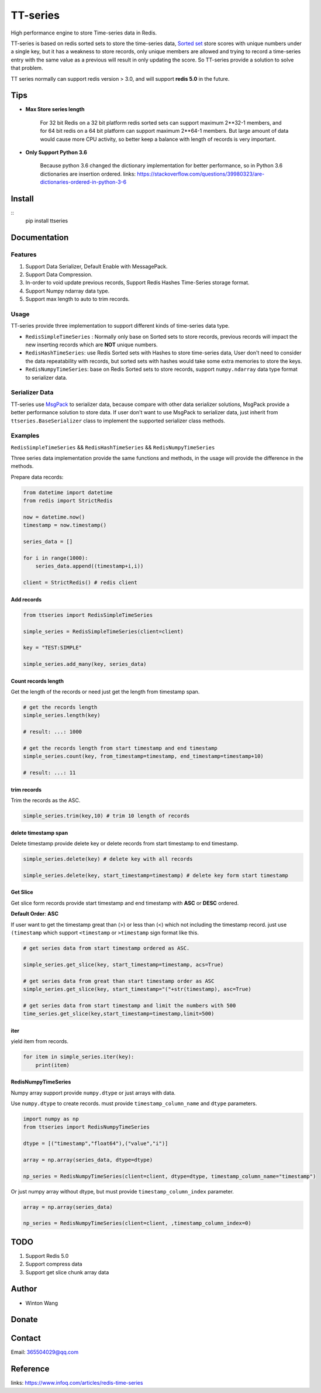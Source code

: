 =========
TT-series
=========

High performance engine to store Time-series data in Redis.

|travis| |appveyor| |codecov| |codacy| |requirements| |docs| |pypi| |status| |pyversion|


TT-series is based on redis sorted sets to store the time-series data, `Sorted set`_ store scores with
unique numbers under a single key, but it has a weakness to store records, only unique members are allowed
and trying to record a time-series entry with the same value as a previous will result in only updating the score.
So TT-series provide a solution to solve that problem.

TT series normally can support redis version > 3.0, and will support **redis 5.0** in the future.

Tips
====

- **Max Store series length**

    For 32 bit Redis on a 32 bit platform redis sorted sets can support maximum 2**32-1 members,
    and for 64 bit redis on a 64 bit platform can support maximum 2**64-1 members.
    But large amount of data would cause more CPU activity, so better keep a balance with length of records is
    very important.

- **Only Support Python 3.6**

    Because python 3.6 changed the dictionary implementation for better performance,
    so in Python 3.6 dictionaries are insertion ordered.
    links: https://stackoverflow.com/questions/39980323/are-dictionaries-ordered-in-python-3-6

Install
=======

::
    pip install ttseries


Documentation
=============

Features
--------

1. Support Data Serializer, Default Enable with MessagePack.

2. Support Data Compression.

3. In-order to void update previous records, Support Redis Hashes Time-Series storage format.

4. Support Numpy ndarray data type.

5. Support max length to auto to trim records.


Usage
-----


TT-series provide three implementation to support different kinds of time-series data type.

- ``RedisSimpleTimeSeries`` : Normally only base on Sorted sets to store records, previous records will impact the new inserting records which are **NOT** unique numbers.

- ``RedisHashTimeSeries``: use Redis Sorted sets with Hashes to store time-series data, User don't need to consider the data repeatability with records, but sorted sets with hashes would take some extra memories to store the keys.

- ``RedisNumpyTimeSeries``: base on Redis Sorted sets to store records, support ``numpy.ndarray`` data type format to serializer data.


Serializer Data
---------------

TT-series use `MsgPack`_ to serializer data, because compare with other data serializer solutions,
MsgPack provide a better performance solution to store data. If user don't want to use MsgPack to
serializer data, just inherit from ``ttseries.BaseSerializer`` class to implement the supported
serializer class methods.

Examples
--------

``RedisSimpleTimeSeries`` && ``RedisHashTimeSeries`` && ``RedisNumpyTimeSeries``

Three series data implementation provide the same functions and methods, in the usage will
provide the difference in the methods.

Prepare data records:

.. sourcecode:: python

    from datetime import datetime
    from redis import StrictRedis

    now = datetime.now()
    timestamp = now.timestamp()

    series_data = []

    for i in range(1000):
        series_data.append((timestamp+i,i))

    client = StrictRedis() # redis client


Add records
^^^^^^^^^^^

.. sourcecode:: python

    from ttseries import RedisSimpleTimeSeries

    simple_series = RedisSimpleTimeSeries(client=client)

    key = "TEST:SIMPLE"

    simple_series.add_many(key, series_data)



Count records length
^^^^^^^^^^^^^^^^^^^^

Get the length of the records or need just get the length from timestamp span.

.. sourcecode:: python

    # get the records length
    simple_series.length(key)

    # result: ...: 1000

    # get the records length from start timestamp and end timestamp
    simple_series.count(key, from_timestamp=timestamp, end_timestamp=timestamp+10)

    # result: ...: 11


trim records
^^^^^^^^^^^^

Trim the records as the ASC.

.. sourcecode:: python

    simple_series.trim(key,10) # trim 10 length of records


delete timestamp span
^^^^^^^^^^^^^^^^^^^^^

Delete timestamp provide delete key or delete records from start timestamp to end timestamp.

.. sourcecode:: python

    simple_series.delete(key) # delete key with all records

    simple_series.delete(key, start_timestamp=timestamp) # delete key form start timestamp


Get Slice
^^^^^^^^^

Get slice form records provide start timestamp and end timestamp with **ASC** or **DESC** ordered.

**Default Order**: **ASC**

If user want to get the timestamp great than (>) or less than (<) which not including the timestamp record.
just use ``(timestamp`` which support ``<timestamp`` or ``>timestamp`` sign format like this.

.. sourcecode:: python

    # get series data from start timestamp ordered as ASC.

    simple_series.get_slice(key, start_timestamp=timestamp, acs=True)

    # get series data from great than start timestamp order as ASC
    simple_series.get_slice(key, start_timestamp="("+str(timestamp), asc=True)

    # get series data from start timestamp and limit the numbers with 500
    time_series.get_slice(key,start_timestamp=timestamp,limit=500)


iter
^^^^

yield item from records.

.. sourcecode:: python

    for item in simple_series.iter(key):
        print(item)



RedisNumpyTimeSeries
^^^^^^^^^^^^^^^^^^^^

Numpy array support provide ``numpy.dtype`` or just arrays with data.

Use ``numpy.dtype`` to create records. must provide ``timestamp_column_name`` and ``dtype`` parameters.

.. sourcecode:: python

    import numpy as np
    from ttseries import RedisNumpyTimeSeries

    dtype = [("timestamp","float64"),("value","i")]

    array = np.array(series_data, dtype=dtype)

    np_series = RedisNumpyTimeSeries(client=client, dtype=dtype, timestamp_column_name="timestamp")


Or just numpy array without dtype, but must provide ``timestamp_column_index`` parameter.

.. sourcecode:: python

    array = np.array(series_data)

    np_series = RedisNumpyTimeSeries(client=client, ,timestamp_column_index=0)


TODO
====

1. Support Redis 5.0

2. Support compress data

3. Support get slice chunk array data


Author
======

- Winton Wang


Donate
======


Contact
=======

Email: 365504029@qq.com


Reference
=========

links: https://www.infoq.com/articles/redis-time-series


.. _Sorted set: https://redis.io/sortedset/
.. _Msgpack: http://msgpack.org

.. |travis| image:: https://travis-ci.org/nooperpudd/ttseries.svg?branch=master
    :target: https://travis-ci.org/nooperpudd/ttseries

.. |appveyor| image:: https://ci.appveyor.com/api/projects/status/ntlhwaagr5dqh341/branch/master?svg=true
    :target: https://ci.appveyor.com/project/nooperpudd/ttseries

.. |codecov| image:: https://codecov.io/gh/nooperpudd/ttseries/branch/master/graph/badge.svg
    :target: https://codecov.io/gh/nooperpudd/ttseries

.. |codacy| image:: https://api.codacy.com/project/badge/Grade/154fe60c6d2b4e59b8ee18baa56ad0a9
    :target: https://www.codacy.com/app/nooperpudd/ttseries?utm_source=github.com&amp;utm_medium=referral&amp;utm_content=nooperpudd/ttseries&amp;utm_campaign=Badge_Grade

.. |pypi| image:: https://img.shields.io/pypi/v/ttseries.svg
    :target: https://pypi.python.org/pypi/ttseries

.. |status| image:: https://img.shields.io/pypi/status/ttseries.svg
    :target: https://pypi.python.org/pypi/ttseries

.. |pyversion| image:: https://img.shields.io/pypi/pyversions/ttseries.svg
    :target: https://pypi.python.org/pypi/ttseries

.. |requirements| image:: https://requires.io/github/nooperpudd/ttseries/requirements.svg?branch=master
    :target: https://requires.io/github/nooperpudd/ttseries/requirements/?branch=master

.. |docs| image:: https://readthedocs.org/projects/ttseries/badge/?version=latest
    :target: http://ttseries.readthedocs.io/en/latest/?badge=latest



